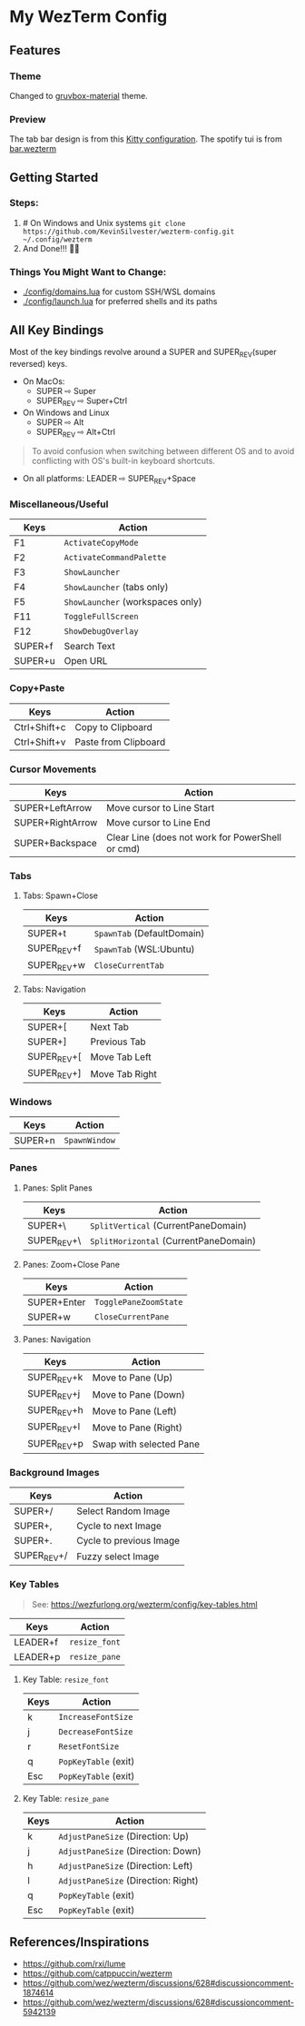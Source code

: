 * My WezTerm Config

** Features
:PROPERTIES:
:CUSTOM_ID: features
:END:
*** Theme
Changed to [[https://github.com/sainnhe/gruvbox-material][gruvbox-material]] theme.
*** Preview
[[./.github/screenshots/screenshot-3.png]]
The tab bar design is from this [[https://github.com/megalithic/dotfiles/tree/main/config/kitty][Kitty configuration]].
The spotify tui is from [[https://github.com/adriankarlen/bar.wezterm][bar.wezterm]]
** Getting Started
:PROPERTIES:
:CUSTOM_ID: getting-started
:END:
*** Steps:
  :PROPERTIES:
  :CUSTOM_ID: steps
  :END:
  1. # On Windows and Unix systems
     ~git clone https://github.com/KevinSilvester/wezterm-config.git ~/.config/wezterm~
  2. And Done!!! 🎉🎉

*** Things You Might Want to Change:
  :PROPERTIES:
  :CUSTOM_ID: things-you-might-want-to-change
  :END:
  - [[./config/domains.lua]] for custom SSH/WSL domains
  - [[./config/launch.lua]] for preferred shells and its paths

** All Key Bindings
:PROPERTIES:
:CUSTOM_ID: all-key-bindings
:END:
Most of the key bindings revolve around a SUPER and SUPER_REV(super
reversed) keys.

- On MacOs:
  - SUPER ⇨ Super
  - SUPER_REV ⇨ Super+Ctrl
- On Windows and Linux
  - SUPER ⇨ Alt
  - SUPER_REV ⇨ Alt+Ctrl

#+begin_quote
To avoid confusion when switching between different OS and to avoid
conflicting with OS's built-in keyboard shortcuts.
#+end_quote

- On all platforms: LEADER ⇨ SUPER_REV+Space

*** Miscellaneous/Useful
:PROPERTIES:
:CUSTOM_ID: miscellaneoususeful
:END:
| Keys    | Action                         |
|---------+--------------------------------|
| F1      | =ActivateCopyMode=               |
| F2      | =ActivateCommandPalette=         |
| F3      | =ShowLauncher=                   |
| F4      | =ShowLauncher= (tabs only)       |
| F5      | =ShowLauncher= (workspaces only) |
| F11     | =ToggleFullScreen=               |
| F12     | =ShowDebugOverlay=               |
| SUPER+f | Search Text                    |
| SUPER+u | Open URL                       |

*** Copy+Paste
:PROPERTIES:
:CUSTOM_ID: copypaste
:END:
| Keys         | Action               |
|--------------+----------------------|
| Ctrl+Shift+c | Copy to Clipboard    |
| Ctrl+Shift+v | Paste from Clipboard |

*** Cursor Movements
:PROPERTIES:
:CUSTOM_ID: cursor-movements
:END:
| Keys             | Action                                           |
|------------------+--------------------------------------------------|
| SUPER+LeftArrow  | Move cursor to Line Start                        |
| SUPER+RightArrow | Move cursor to Line End                          |
| SUPER+Backspace  | Clear Line (does not work for PowerShell or cmd) |


*** Tabs
:PROPERTIES:
:CUSTOM_ID: tabs
:END:
**** Tabs: Spawn+Close
:PROPERTIES:
:CUSTOM_ID: tabs-spawnclose
:END:
| Keys        | Action                   |
|-------------+--------------------------|
| SUPER+t     | =SpawnTab= (DefaultDomain) |
| SUPER_REV+f | =SpawnTab= (WSL:Ubuntu)    |
| SUPER_REV+w | =CloseCurrentTab=          |

**** Tabs: Navigation
:PROPERTIES:
:CUSTOM_ID: tabs-navigation
:END:
| Keys        | Action         |
|-------------+----------------|
| SUPER+[     | Next Tab       |
| SUPER+]     | Previous Tab   |
| SUPER_REV+[ | Move Tab Left  |
| SUPER_REV+] | Move Tab Right |


*** Windows
:PROPERTIES:
:CUSTOM_ID: windows
:END:
| Keys    | Action        |
|---------+---------------|
| SUPER+n | =SpawnWindow= |


*** Panes
:PROPERTIES:
:CUSTOM_ID: panes
:END:
**** Panes: Split Panes
:PROPERTIES:
:CUSTOM_ID: panes-split-panes
:END:
| Keys        | Action                                |
|-------------+---------------------------------------|
| SUPER+\     | =SplitVertical= (CurrentPaneDomain)   |
| SUPER_REV+\ | =SplitHorizontal= (CurrentPaneDomain) |

**** Panes: Zoom+Close Pane
:PROPERTIES:
:CUSTOM_ID: panes-zoomclose-pane
:END:
| Keys        | Action                |
|-------------+-----------------------|
| SUPER+Enter | =TogglePaneZoomState= |
| SUPER+w     | =CloseCurrentPane=    |

**** Panes: Navigation
:PROPERTIES:
:CUSTOM_ID: panes-navigation
:END:
| Keys        | Action                  |
|-------------+-------------------------|
| SUPER_REV+k | Move to Pane (Up)       |
| SUPER_REV+j | Move to Pane (Down)     |
| SUPER_REV+h | Move to Pane (Left)     |
| SUPER_REV+l | Move to Pane (Right)    |
| SUPER_REV+p | Swap with selected Pane |


*** Background Images
:PROPERTIES:
:CUSTOM_ID: background-images
:END:
| Keys        | Action                  |
|-------------+-------------------------|
| SUPER+/     | Select Random Image     |
| SUPER+,     | Cycle to next Image     |
| SUPER+.     | Cycle to previous Image |
| SUPER_REV+/ | Fuzzy select Image      |


*** Key Tables
:PROPERTIES:
:CUSTOM_ID: key-tables
:END:

#+begin_quote
See: [[https://wezfurlong.org/wezterm/config/key-tables.html]]
#+end_quote

| Keys     | Action        |
|----------+---------------|
| LEADER+f | =resize_font= |
| LEADER+p | =resize_pane= |

***** Key Table: =resize_font=
:PROPERTIES:
:CUSTOM_ID: key-table-resize_font
:END:
| Keys | Action               |
|------+----------------------|
| k    | =IncreaseFontSize=   |
| j    | =DecreaseFontSize=   |
| r    | =ResetFontSize=      |
| q    | =PopKeyTable= (exit) |
| Esc  | =PopKeyTable= (exit) |

***** Key Table: =resize_pane=
:PROPERTIES:
:CUSTOM_ID: key-table-resize_pane
:END:
| Keys | Action                              |
|------+-------------------------------------|
| k    | =AdjustPaneSize= (Direction: Up)    |
| j    | =AdjustPaneSize= (Direction: Down)  |
| h    | =AdjustPaneSize= (Direction: Left)  |
| l    | =AdjustPaneSize= (Direction: Right) |
| q    | =PopKeyTable= (exit)                |
| Esc  | =PopKeyTable= (exit)                |


** References/Inspirations
:PROPERTIES:
:CUSTOM_ID: referencesinspirations
:END:
- [[https://github.com/rxi/lume]]
- [[https://github.com/catppuccin/wezterm]]
- [[https://github.com/wez/wezterm/discussions/628#discussioncomment-1874614]]
- [[https://github.com/wez/wezterm/discussions/628#discussioncomment-5942139]]
